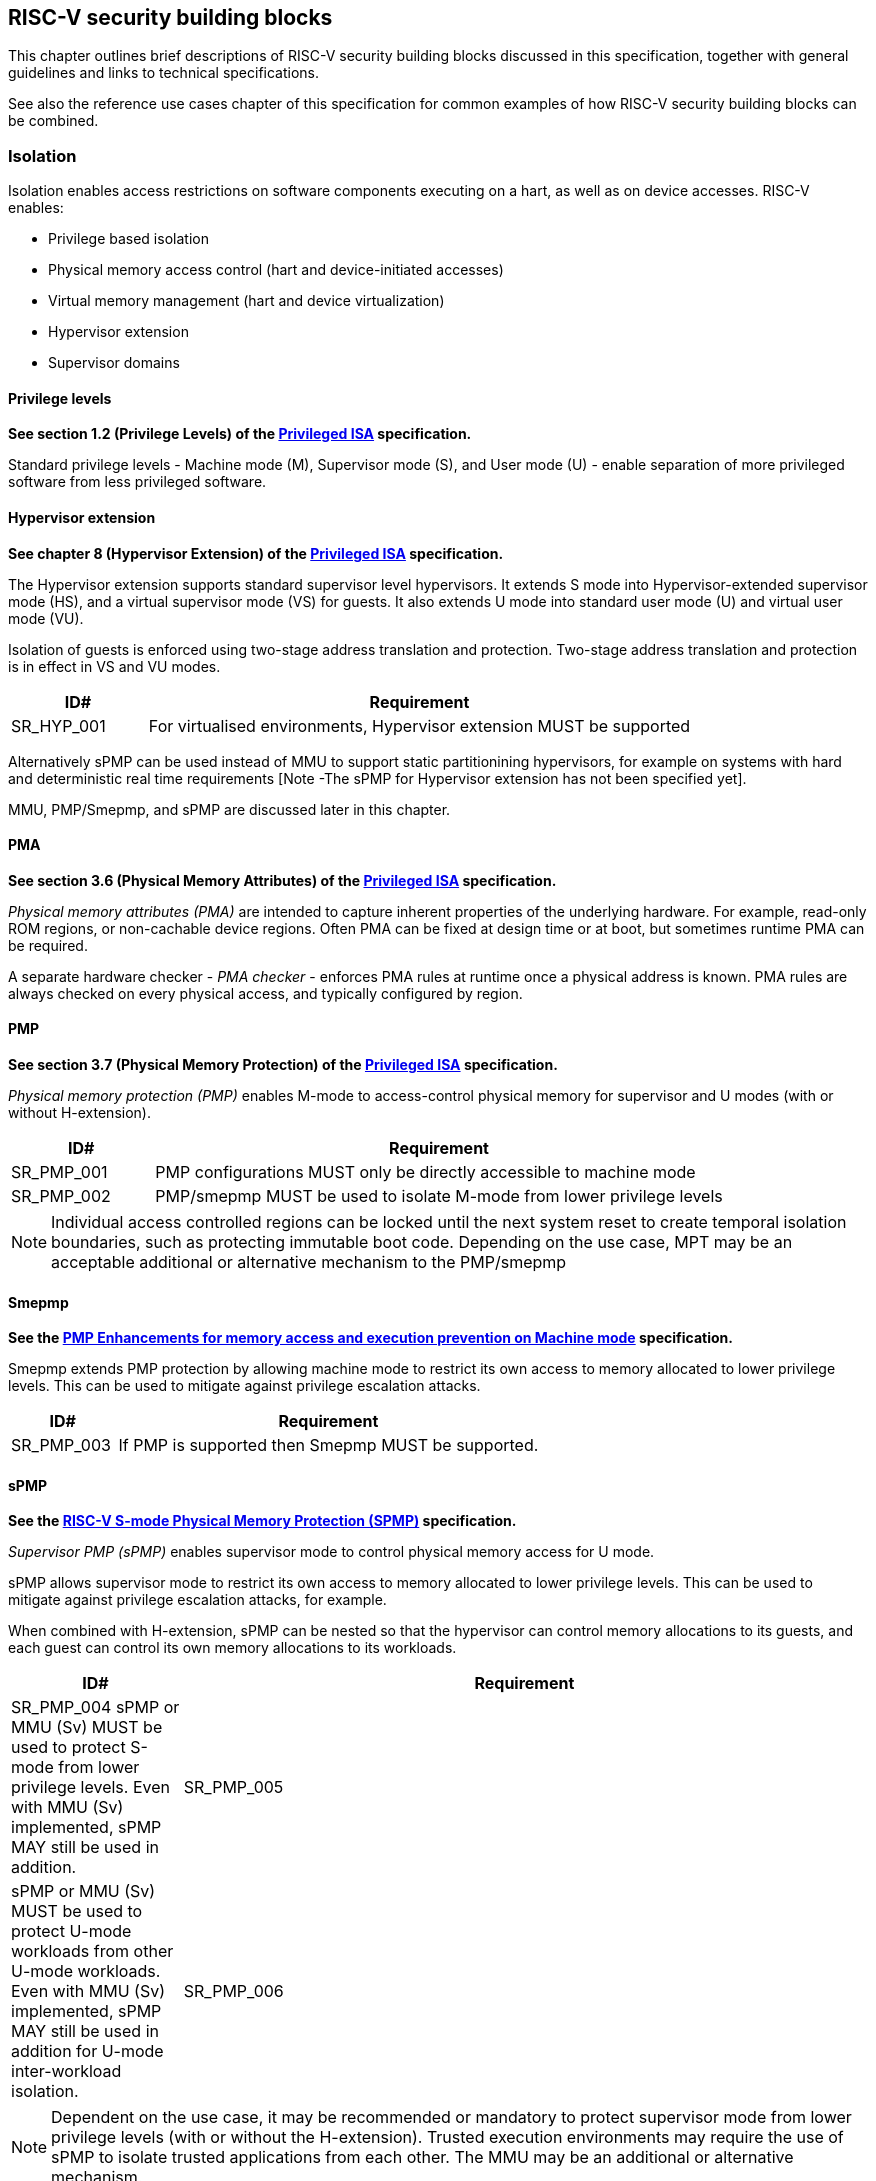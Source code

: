 [[chapter3]]

== RISC-V security building blocks

This chapter outlines brief descriptions of RISC-V security building blocks
discussed in this specification, together with general guidelines and links to
technical specifications.

See also the reference use cases chapter of this specification for common
examples of how RISC-V security building blocks can be combined.

=== Isolation

Isolation enables access restrictions on software components executing on a hart, as well
as on device accesses. RISC-V enables:

* Privilege based isolation
* Physical memory access control (hart and device-initiated accesses)
* Virtual memory management (hart and device virtualization)
* Hypervisor extension
* Supervisor domains

==== Privilege levels

*See section 1.2 (Privilege Levels) of the https://github.com/riscv/riscv-isa-manual/releases/tag/Priv-v1.12[Privileged
ISA] specification.*

Standard privilege levels - Machine mode (M), Supervisor mode (S), and User
mode (U) - enable separation of more privileged software from less privileged
software.

==== Hypervisor extension

*See chapter 8 (Hypervisor Extension) of the https://github.com/riscv/riscv-isa-manual/releases/tag/Priv-v1.12[Privileged
ISA] specification.*

The Hypervisor extension supports standard supervisor level hypervisors. It extends
S mode into Hypervisor-extended supervisor mode (HS), and a virtual supervisor
mode (VS) for guests. It also extends U mode into standard user mode (U) and
virtual user mode (VU).

Isolation of guests is enforced using two-stage address translation and
protection.  Two-stage address translation and protection is in effect in VS
and VU modes.

[#cat_sr_sub_hyp]
[width=100%]
[%header, cols="5,20"]
|===
| ID#
| Requirement

| SR_HYP_001
| For virtualised environments, Hypervisor extension MUST be supported

|===


Alternatively sPMP can be used instead of MMU to support static partitionining
hypervisors, for example on systems with hard and deterministic real time
requirements [Note -The sPMP for Hypervisor extension has not been specified
yet].

MMU, PMP/Smepmp, and sPMP are discussed later in this chapter.

==== PMA

*See section 3.6 (Physical Memory Attributes) of the https://github.com/riscv/riscv-isa-manual/releases/tag/Priv-v1.12[Privileged
ISA] specification.*

_Physical memory attributes (PMA)_ are intended to capture inherent properties
of the underlying hardware. For example, read-only ROM regions, or non-cachable
device regions. Often PMA can be fixed at design time or at boot, but sometimes
runtime PMA can be required.

A separate hardware checker - _PMA checker_ - enforces PMA rules at runtime once
a physical address is known. PMA rules are always checked on every physical
access, and typically configured by region.

==== PMP

*See section 3.7 (Physical Memory Protection) of the https://github.com/riscv/riscv-isa-manual/releases/tag/Priv-v1.12[Privileged
ISA] specification.*

_Physical memory protection (PMP)_ enables M-mode to access-control physical
memory for supervisor and U modes (with or without H-extension).

[#cat_sr_sub_pmp]
[width=100%]
[%header, cols="5,20"]
|===
| ID#
| Requirement

| SR_PMP_001
| PMP configurations MUST only be directly accessible to machine mode
| SR_PMP_002
| PMP/smepmp MUST be used to isolate M-mode from lower privilege levels
|===

NOTE: Individual access controlled regions can be locked until the next system reset
to create temporal isolation boundaries, such as protecting immutable boot code.
Depending on the use case, MPT may be an acceptable additional or alternative mechanism to the PMP/smepmp

==== Smepmp

*See the https://github.com/riscv/riscv-tee/blob/main/Smepmp/Smepmp.pdf[PMP Enhancements for memory access and execution prevention on Machine mode] specification.*

Smepmp extends PMP protection by allowing machine mode to restrict its own access to memory allocated to lower privilege levels. This can be
used to mitigate against privilege escalation attacks.

[#cat_sr_sub_smepmp]
[width=100%]
[%header, cols="5,20"]
|===
| ID#
| Requirement

| SR_PMP_003
| If PMP is supported then Smepmp MUST be supported.
|===

==== sPMP

*See the https://github.com/riscv/riscv-spmp[RISC-V S-mode Physical Memory Protection (SPMP)] specification.*

_Supervisor PMP (sPMP)_ enables supervisor mode to control physical memory
access for U mode.

sPMP allows supervisor mode to restrict its own access to memory allocated to
lower privilege levels. This can be used to mitigate against privilege
escalation attacks, for example.

When combined with H-extension, sPMP can be nested so that the hypervisor can
control memory allocations to its guests, and each guest can control its own
memory allocations to its workloads.

[width=100%]
[%header, cols="5,20"]
|===
| ID#
| Requirement

| SR_PMP_004
sPMP or MMU (Sv) MUST be used to protect S-mode from lower privilege levels. Even with MMU (Sv) implemented, sPMP MAY still be used in addition.

| SR_PMP_005
| sPMP or MMU (Sv) MUST be used to protect U-mode workloads from other U-mode workloads. Even with MMU (Sv) implemented, sPMP MAY still be used in addition for U-mode inter-workload isolation.

| SR_PMP_006
| sPMP configurations MUST only be directly accessible to machine mode and supervisor mode
|===

NOTE: Dependent on the use case, it may be recommended or mandatory to protect supervisor mode from lower privilege levels (with or without the H-extension). Trusted execution environments may require the use of sPMP to isolate trusted applications from each other. The MMU may be an additional or alternative mechanism.







==== MMU

*See sections 4.3 to 4.6 (Page-Based Virtual-Memory Systems) of the https://github.com/riscv/riscv-isa-manual/releases/tag/Priv-v1.12[Privileged
ISA] specification.*

_Memory management unit (MMU)_ enables address translation and protection for:

* Isolating an OS from workloads, and workloads from each other on a system without H-extension (one-stage
translation)
* Isolating a hypervisor from a guest, on a system with H-extension (two-stage
translation)

[#cat_sr_sub_mmu]
[width=100%]
[%header, cols="5,20"]
|===
| ID#
| Requirement

| SR_MMU_001
| if the Sv extension is supported then 1st-stage page tables MUST used to protect
the S-Mode Supervisor domain from accesses made by U-Mode.

| SR_MMU_002
| if the H extension is supported 1st-stage and/or G-stage page tables MUST used to protect
Supervisor domain H/S-mode from lower privilege levels.

| SR_MMU_003
| MMU MUST be used to protect resources assigned to one workload from other workloads
|===

NOTE: Dependent on the use case, it may be recommended or mandatory to protect supervisor mode from lower privilege levels (with or without the H-extension). Trusted execution environments may require the use of MMU to isolate trusted applications from each other. The sPMP may be an additional or alternative mechanism.

==== Supervisor domains and MPT

*See the https://github.com/riscv/riscv-smmtt[RISC-V Supervisor Domains Access
Protection] specification.*

Supervisor domains allow software components on the same hart to be developed,
certified, deployed and attested independently of each other.

A supervisor domain is an S-Mode compartment that is physically isolated from other supervisor domains. The memory,
execution state and devices belonging to a supervisor domains are isolated from other supervisor domains.
This isolation of supervisor domains and the context switching between them is managed by M-mode firmware.

A supervisor domain is identified at an architecture level by a _supervisor domain
id (SDID)_ CSR, managed by M-mode firmware.

The _memory protection table (MPT)_ is a memory structure managed by machine
mode that is used to track memory ownership across supervisor domains. It is designed to
enable fine grained dynamic memory management across supervisor domain
boundaries, with policy typically set by a hypervisor in a hosting domain
responsible for resource management.

[#cat_sr_sub_mtt]
[width=100%]
[%header, cols="5,20"]
|===
| ID#
| Requirement

| SR_MPT_001
| MPT MUST be used to protect M-mode from lower privilege
levels

| SR_MPT_002
| MPT configurations MUST only be directly accessible to machine mode

|===



NOTE: The M-Mode resident software responsible for managing context switches and communication between supervisor
domains is called the Root Domain. Depending on the use case, MTT can be sufficient for protecting the Root Domain by enabling M-mode
to ensure that its own resources are never assigned to any another domain.
PMP/Smepmp may be an additional or alternative protection for M-mode, enabling the ability to
implement temporal isolation boundaries within M-mode (to protect
early boot code, for example), or to prevent itself from accessing or executing from memory
assigned to lower privilege levels (privilege escalation).

[cat_sr_sub_sud]
[width=100%]
[%header, cols="5,20"]
|===
| ID#
| Requirement

| SR_SUD_001
| PMP/Smepmp or MPT MUST be used to enforce physical memory isolation
boundaries for supervisor domains, and to protect machine mode from any
supervisor domain.

|===

PMP can be used for more static and deterministic use cases.
MPT can be used where more fine grained dynamic resource management across
supervisor domain boundaries is required.

===== Supervisor Domain Resource Access and Sharing

[width=100%]
[%header, cols="5,20"]
|===
| ID#
| Requirement

| SR_SUD_002
| MPT MUST be used to protect resources assigned to one supervisor domain from other supervisor domains

| SR_SUD_003
| Resources assigned to a trusted supervisor domain MUST be inaccessible to an untrusted supervisor domain

| SR_SUD_004
| Resources assigned to an untrusted supervisor domain MUST be accessible to a trusted supervisor domain 
|===

Supervisor domains allow resource isolation and sharing between domains under the control of M-mode firmware. Trusted Execution environments can require asymmetric sharing models, where one trusted domain has R/W access to other domain's resources.

===== Supervisor Domain Debug

[width=100%]
[%header, cols="5,20"]
|===

| ID#
| Requirement

| SR_SUD_005
| A system supporting supervisor domains MUST support supervisor domain
extensions for interrupts (Smsdia) and SHOULD support supervisor domain
extensions for external debug (TBD).

|===

*See chapter 6 (Smsdia) of the https://github.com/riscv/riscv-smmtt[RISC-V Supervisor
Domains Access Protection] specification.*

==== External debug and Performance counters

*See the https://github.com/riscv-non-isa/riscv-external-debug-security[RISC-V External Debug Security Extension]
specification.*

[cat_sr_sub_dbg]
[width=100%]
[%header, cols="5,20"]
|===
| ID#
| Requirement

| SR_DBG_001
| External debug MUST only be enabled by HW RoT (M-mode external debug) or by FW
RoT (non M-mode external debug).

| SR_DBG_002
| External debug SHOULD be enabled separately for M-mode & non-M-mode software.

| SR_DBG_003
| Self-hosted debug MAY be used for debug of non M-mode software.

| SR_DBG_004
| Self-hosted debug MUST only be enabled by a higher privileged component.

|===

For example, external debug can be enabled for non-M-mode software without affecting M-mode (recoverable debug). And an S-mode OS can enable self-hosted debug for a user application without affecting other applications or S-mode itself.

[width=100%]
[%header, cols="5,20"]
|===
| ID#
| Requirement

| SR_DBG_005
| FW RoT MAY disable self-hosted debug for all non M-mode software.

|===

For example, disable self-hosted debug in a production system for certification
reasons.

[width=100%]
[%header, cols="5,20"]
|===
| ID#
| Requirement

| SR_DBG_006
| External debug MUST only be enabled following system reset (part of measuring)
of the affected component, moderated by a RoT.

| SR_DBG_007
| Revealing self-hosted debug MUST only be enabled following reboot (part of
measuring) of the affected component.

| SR_DBG_008
| Trusted self-hosted debug MAY be enabled at runtime (after measuring) of the
affected component, to an application specific governance process.

|===

Guarantees the system remains attestable.

*See chapters 7 and 9 of the https://github.com/riscv/riscv-isa-manual/releases/tag/Priv-v1.12[Privileged
ISA] specification on performance counters.*

These extensions enable management of interrupts, external debug, and
performance counters across supervisor domain boundaries.

==== IOPMP

*See the https://github.com/riscv-non-isa/iopmp-spec[RISC-V IOPMP] specification.*

IOPMP is a system level component providing physical memory access control for
device-initiated transactions, complementing PMP and sPMP rules.

[#cat_sr_sub_iop]
[width=100%]
[%header, cols="5,20"]
|===
| ID#
| Requirement

| SR_IOP_001
| A system which supports PMP/Smepmp, or sPMP, MUST implement either IOPMP or IOMPT for device
access control.

Depending on system design, IOMPT can enforce the same access control policies as IOPMP.

| SR_IOP_002
| IOPMP configurations MUST only be directly accessible to machine mode.

| SR_IOP_003
| IOPMP MUST be used to guarantee that devices assigned to lower privilege levels cannot access resources assigned to M-mode.

| SR_IOP_004
| IOPMP MUST be used to guarantee that devices assigned to a domain cannot be accessed by other domains.

|===

NOTE: IOPMP defines multiple "models" for different system configurations.
Unless specified differently in the use cases in this specification, system
designers are free to choose any IOPMP model. Depending on the use case, IOMPT may be an alternative or addition to IOPMP

==== IOMPT

*See the https://github.com/riscv/riscv-smmtt[RISC-V Supervisor Domains Access
Protection] specification.*

IOMPT is a system level component providing physical memory access control for
device-initiated transactions, by mapping transactions to IOMMU translation and MPT permissions.

[width=100%]
[%header, cols="5,20"]
|===
| ID#
| Requirement

| SR_IOM_001
| A system which supports MPT MUST implement IOMPT for access-control for
device-initiated memory accesses.

| SR_IOM_002
| IOMPT configurations MUST only be directly accessible to machine mode.

| SR_IOM_003
| IOMPT MUST be used to guarantee that devices assigned to lower privilege levels cannot access resources assigned to M-mode.

| SR_IOM_004
| IOMPT MUST be used to guarantee that devices assigned to a domain cannot be accessed by other domains.

| SR_IOM_005
| A system which implements IOMPT MAY also implement IOPMP to access-control
device-initiated access to M-mode memory.

|===

NOTE: IOMPT can be sufficient for protecting Root devices as M-mode can enforce that its own resources are never assigned to another domain.
Depending on use case, IOPMP may be used an addition or alternative. For example, a system
may require that Root devices are not able to access memory assigned to TEE domain.

==== IOMMU

*See the https://github.com/riscv-non-isa/riscv-iommu[RISC-V IOMMU] specification.*

IOMMU is a system level component performing memory address translation from IO
Virtual Addresses to Physical Addresses thereby allowing devices to access virtual memory
locations. It complements the MMU.

[width=100%]
[%header, cols="5,20"]
|===
| ID#
| Requirement

| SR_IOM_006
| Systems supporting MMU SHOULD also support IOMMU

| SR_IOM_007
| Systems supporting IOMMU MUST also enforce physical memory access control for
M-mode memory against device-initiated transactions using IOMPT or IOPMP

|===

=== Software enforced memory tagging

*See the https://github.com/riscv/riscv-j-extension[RISC-V Pointer Masking] specification.*

_Memory tagging (MT)_, is a technique which can improve the memory safety of an
application. A part of the effective address of a pointer can be masked off
and used as a tag indicating the intended ownership or state of a pointer. The tag
can be used to track accesses across different regions as well as protecting
against pointer misuse such as "use-after-free". Pointer masking implementations should use
the proposed RISC-V pointer masking extension (Smmpm, Smnpm, Ssnpm).

With software based memory tagging the access rules encoded in tags are
enforced by software, such as the compiler and the application runtime.

See also hardware enforced memory tagging below.

=== Control flow integrity

*See the https://github.com/riscv/riscv-cfi[RISC-V Control Flow Integrity] specification.*

Control-flow Integrity (CFI) capabilities help defend against Return-Oriented
Programming (ROP) and Call/Jump-Oriented Programming (COP/JOP) style of
control-flow subversion attacks. Here an attacker attempts to modify return
addresses or call/jump address to redirect a victim to code used by the
attacker.

These attack methodologies use code sequences in authorized modules, with at
least one instruction in the sequence being a control transfer instruction that
depends on attacker-controlled data either in the return stack or in memory
used to obtain the target address for a call or jump.

Attackers stitch these
sequences together by diverting the control flow instructions (e.g., JALR,
C.JR, C.JALR), from their original target address to a new target via
modification in the return stack or in the memory used to obtain the jump/call
target address.

RISC-V provides two defenses:

* Shadow stacks (Zicfiss) - protect return addresses on call stacks
* Labeled Landing pads (Zicfilp) - protect target addresses in jumps and
branches

=== Cryptography

*See the https://github.com/riscv/riscv-crypto[RISC-V Cryptography Extension] specification.*

RISC-V includes ISA extensions in the following cryptographic areas:

* Scalar cryptography
* Vector cryptography
* Entropy source (scalar)

RISC-V cryptographic extensions are aimed at supporting efficient acceleration
of cryptographic operations at the ISA level. This can both help reduce the TCB of
an isolated component and also avoid hardware bottlenecks (for example, system
level cryptographic subsystems).

The entropy source extension provides an ISA level interface to a hardware
entropy source. Entropy source requirements can depend on use case or ecosystem
specific requirements and RISC-V does not provide any entropy source technical
specification. However, the entropy source ISA specification does contain general
recommendations and references.

[width=100%]
[%header, cols="5,20"]
|===
| ID#
| Requirement

| SR_CPT_001
| RISC-V systems SHOULD support either scalar or vector cryptographic ISA
extensions

| SR_CPT_002
| The entropy source ISA extension MUST be supported if either scalar or vector
cryptographic ISA extensions are supported.

|===

It is not necessary to support both scalar and vector operations, as a scalar
operation can be viewed as a vector of size 1.

==== Post quantum cryptography

*See the https://github.com/riscv/riscv-pqc[RISC-V Specification for Post-quantum Cryptography] specification.*

The _RISC-V Post Quantum Cryptography_ initiative aims to specify ISA extensions that enhance performance and
implementation efficiency for contemporary public-key cryptography, with a focus on standard Post-Quantum Cryptography
algorithms like ML-KEM (FIPS-203), ML-DSA (FIPS-204), SLH-DSA (FIPS-205) and others. The ISA design and evaluation prioritize the requirements of real-world
networked devices, ensuring that the Post-Quantum Cryptography (PQC) extensions effectively complement existing scalar
and vector cryptography extensions.

==== High assurance cryptography

*See the https://github.com/riscv/riscv-hac[RISC-V Specification for High Assurance Cryptography]

The High Assurance Cryptography task group will create instruction set extensions (ISEs) that facilitate higher levels of assurance than the existing Scalar and Vector Crypto ISEs. One initial focus will be on full-rounds vector AES extensions that allow (do not prevent) effective side-channel resistant implementations and that may perform better than the existing round-based instructions, with future work on other algorithms. A second intimately related focus area will be ISEs that manage secret keys -- not restricted to just AES keys -- in ways that better protect them from unauthorized users and from side-channel analysis.

=== Architectural metadata storage

In the context of this document, _architectural metadata_ refers to any data that is implicitly trusted by the architecture. Storage of such data is referred to as _architectural metadata storage_.

Examples (not exhaustive) where architectural metadata is required in the RISC-V architecture include:  MTT, memory tagging, and CHERI.

Architectural metadata storage is implementation defined, but the following rules should be considered by any implementation. 

[width=100%]
[%header, cols="5,20"]
|===
| ID#
| Requirement

| SR_AMS_001
| Architectural metadata storage MUST be protected against logical attacks

| SR_AMS_002
| Architectural metadata storage MUST be protected against physical attacks

| SR_AMS_003
| Architectural metadata storage MUST be protected against direct attacks

|===

See xref:chapter2.adoc#_adversarial_model[adversarial model] 

For example, architectural metadata storage may be implemented in on-chip memory, or in cryptographically protected external DDR.

[width=100%]
[%header, cols="5,20"]
|===
| ID#
| Requirement

| SR_AMS_004
| Architectural metadata MUST be isolated by privilege level, and within supervisor domain boundaries

|===

Depending on use case, architectural metadata may be visible to or managed by, for example, a supervisor level kernel or hypervisor, a kernel or a hypervisor within a supervisor domain, or by a machine mode monitor. But it should be considered private within an isolation boundary and not accessible or guessable by lower privilege levels, or by code in a different supervisor domain.

[width=100%]
[%header, cols="5,20"]
|===
| ID#
| Requirement

| SR_AMS_005
| Cryptographically protected architectural metadata storage MUST provide privacy protection, including at least location freshness and boot freshness

| SR_AMS_006
| Cryptographically protected architectural metadata storage MUST provide at least error detection, and SHOULD provide integrity protection

| SR_AMS_007
| Cryptographically protected architectural metadata storage SHOULD provide replay protection or temporal freshness

|===

Architectural metadata needs to be protected against both unauthorized access (read or modify), boot attacks, relocation attacks, and errors (accidental or malicious).

On systems where architectural metadata is stored in external memory, and external memory attacks are in scope (for example, directly accessible or replaceable external memory), then cryptographic protection with replay protection or temporal freshness is strongly recommended. 

[width=100%]
[%header, cols="5,20"]
|===
| ID#
| Requirement

| SR_AMS_008
| Architectural metadata storage SHOULD be protected against indirect attacks

|===

In general, protection against indirect attacks is a system implementation problem not specific to architectural metadata storage. For example, systems supporting speculative execution should also implement appropriate mitigations against speculation based attacks. Any such mitigations should also be applied to the implementaiton of architectural metadata storage.

=== Capability based architecture

==== CHERI

*See the https://github.com/riscv/riscv-cheri[RISC-V Specification for CHERI Extensions] specification.*

CHERI - an ISA technique that uses capability-based memory protection for spatial and temporal memory safety, compartmentalization, and control-flow enforcement.  Source code has to be recompiled to capture memory safety properties inherent in the source language.


